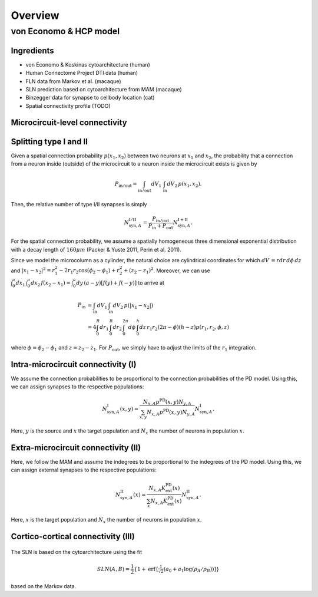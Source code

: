 Overview
========

von Economo & HCP model
-----------------------

Ingredients
+++++++++++

* von Economo & Koskinas cytoarchitecture (human)
* Human Connectome Project DTI data (human)
* FLN data from Markov et al. (macaque)
* SLN prediction based on cytoarchitecture from MAM (macaque)
* Binzegger data for synapse to cellbody location (cat)
* Spatial connectivity profile (TODO)

Microcircuit-level connectivity
+++++++++++++++++++++++++++++++

.. figure::  ../notes/graph/microcircuit_connectivity_graph.svg
    :align: center

Splitting type I and II
+++++++++++++++++++++++

Given a spatial connection probability :math:`p(x_1, x_2)` between two neurons at :math:`x_1`
and :math:`x_2`, the probability that a connection from a neuron inside (outside)
of the microcircuit to a neuron inside the microcircuit exists is given by

.. math::
   P_{\mathrm{in/out}} = \int_{\mathrm{in/out}}dV_1\, \int_{\mathrm{in}}dV_2\, p(x_1, x_2).

Then, the relative number of type I/II synapses is simply

.. math::
   N_{\mathrm{syn}, A}^\mathrm{I/II} = \frac{P_\mathrm{in/out}}{P_\mathrm{in} + P_\mathrm{out}}N_{\mathrm{syn}, A}^\mathrm{I+II}.

For the spatial connection probability, we assume a spatially homogeneous three dimensional exponential distribution with
a decay length of :math:`160 \mu m` (Packer & Yuste 2011, Perin et al. 2011).

Since we model the microcolumn as a cylinder, the natural choice are cylindrical coordinates
for which :math:`dV\, = r dr\,d\phi\,dz\,` and
:math:`|x_1 - x_2|^2 = r_1^2 - 2r_1r_2\cos(\phi_2-\phi_1) + r_2^2 + (z_2-z_1)^2`.
Moreover, we can use :math:`\int_0^a dx_1\, \int_0^a dx_2\, f(x_2 - x_1) = \int_0^a dy\, (a-y)[f(y) + f(-y)]`
to arrive at

.. math::
   P_\mathrm{in} &= \int_{\mathrm{in}}dV_1\, \int_{\mathrm{in}}dV_2\, p(|x_1 - x_2|) \\
   &= 4 \int_0^R dr_1\, \int_0^R dr_2\, \int_0^{2\pi} d\phi\, \int_0^h dz\, r_1 r_2 (2\pi - \phi) (h - z) p(r_1, r_2, \phi, z)

where :math:`\phi=\phi_2-\phi_1` and :math:`z=z_2-z_1`. For :math:`P_\mathrm{out}`, we simply have
to adjust the limits of the :math:`r_1` integration.

Intra-microcircuit connectivity (I)
+++++++++++++++++++++++++++++++++++

We assume the connection probabilities to be proportional to the connection probabilities of the PD model.
Using this, we can assign synapses to the respective populations:

.. math::
   N_{\mathrm{syn}, A}^\mathrm{I}(x, y) = \frac{N_{x, A} p^{\mathrm{PD}}(x, y) N_{y, A}}{\sum_{x, y} N_{x, A} p^{\mathrm{PD}}(x, y) N_{y, A}} N_{\mathrm{syn}, A}^\mathrm{I}.

Here, :math:`y` is the source and :math:`x` the target population and :math:`N_x` the number of neurons in
population :math:`x`.

Extra-microcircuit connectivity (II)
++++++++++++++++++++++++++++++++++++

Here, we follow the MAM and assume the indegrees to be proportional to the indegrees of the PD model.
Using this, we can assign external synapses to the respective populations:

.. math::
   N_{\mathrm{syn}, A}^\mathrm{II}(x) = \frac{N_{x, A} K_{\mathrm{ext}}^{\mathrm{PD}}(x)}{\sum_{x} N_{x, A} K_{\mathrm{ext}}^{\mathrm{PD}}(x)} N_{\mathrm{syn}, A}^\mathrm{II}.

Here, :math:`x` is the target population and :math:`N_x` the number of neurons in
population :math:`x`.

Cortico-cortical connectivity (III)
+++++++++++++++++++++++++++++++++++

.. figure::  ../notes/graph/huvi_cc.svg
    :align: center

The SLN is based on the cytoarchitecture using the fit

.. math::
   SLN(A, B) = \frac{1}{2}\left\{ 1 + \mathrm{erf}\, \left[ \tfrac{1}{\sqrt{2}} (a_0 + a_1 \log(\rho_A / \rho_B)) \right] \right\}

based on the Markov data.
